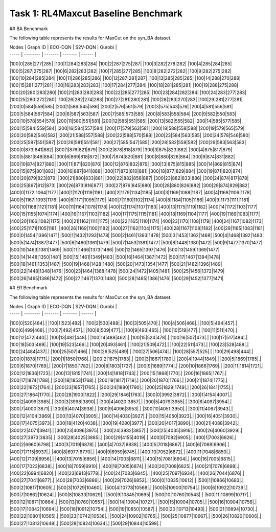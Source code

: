 .. _benchmark:

Task 1: RL4Maxcut Baseline Benchmark
===================================

## BA Benchmark

The following table represents the results for MaxCut on the syn_BA dataset.

| Nodes | Graph ID | ECO-DQN | S2V-DQN | Gurobi | 
| ----- | -------- | ------- | ------- | ------ |
|100|0|285|277|285|
|100|1|284|283|284|
|100|2|287|275|287|
|100|3|282|278|282|
|100|4|285|284|285|
|100|5|287|275|287|
|100|6|282|283|282|
|100|7|285|277|285|
|100|8|282|272|282|
|100|9|282|275|282|
|100|10|284|285|284|
|100|11|286|285|286|
|100|12|287|281|287|
|100|13|285|285|285|
|100|14|288|270|288|
|100|15|281|277|281|
|100|16|283|283|283|
|100|17|284|277|284|
|100|18|281|285|281|
|100|19|288|275|288|
|100|20|280|283|280|
|100|21|283|283|283|
|100|22|285|277|285|
|100|23|284|282|284|
|100|24|283|277|283|
|100|25|280|272|280|
|100|26|282|274|283|
|100|27|281|280|281|
|100|28|283|270|283|
|100|29|281|277|281|
|200|0|584|559|585|
|200|1|586|545|586|
|200|2|576|561|579|
|200|3|575|543|576|
|200|4|581|556|581|
|200|5|584|567|584|
|200|6|587|563|587|
|200|7|585|573|585|
|200|8|583|558|584|
|200|9|582|550|583|
|200|10|578|554|578|
|200|11|580|551|581|
|200|12|585|551|585|
|200|13|582|555|582|
|200|14|585|577|585|
|200|15|584|559|584|
|200|16|584|557|584|
|200|17|579|563|581|
|200|18|588|558|588|
|200|19|579|565|579|
|200|20|582|546|582|
|200|21|588|557|588|
|200|22|588|570|588|
|200|23|584|563|585|
|200|24|578|546|580|
|200|25|587|551|587|
|200|26|581|551|581|
|200|27|585|547|585|
|200|28|582|558|582|
|200|29|583|563|583|
|300|0|873|841|882|
|300|1|876|821|879|
|300|2|878|818|879|
|300|3|875|823|882|
|300|4|875|817|879|
|300|5|881|848|884|
|300|6|869|818|872|
|300|7|874|820|881|
|300|8|880|826|884|
|300|9|874|831|882|
|300|10|874|827|880|
|300|11|871|820|876|
|300|12|876|832|879|
|300|13|875|815|885|
|300|14|869|815|874|
|300|15|875|801|883|
|300|16|887|841|888|
|300|17|872|810|881|
|300|18|877|829|884|
|300|19|871|820|874|
|300|20|879|823|879|
|300|21|880|833|881|
|300|22|882|856|887|
|300|23|882|833|886|
|300|24|874|817|878|
|300|25|867|812|873|
|300|26|873|816|877|
|300|27|876|845|880|
|300|28|880|826|882|
|300|29|874|829|882|
|400|0|1172|1064|1177|
|400|1|1170|1119|1181|
|400|2|1179|1134|1185|
|400|3|1169|1088|1187|
|400|4|1168|1106|1178|
|400|5|1167|1093|1176|
|400|6|1171|1095|1179|
|400|7|1160|1102|1174|
|400|8|1184|1105|1186|
|400|9|1173|1111|1181|
|400|10|1168|1121|1181|
|400|11|1164|1078|1178|
|400|12|1174|1107|1183|
|400|13|1175|1119|1182|
|400|14|1172|1103|1177|
|400|15|1155|1074|1174|
|400|16|1167|1103|1182|
|400|17|1175|1115|1181|
|400|18|1169|1104|1177|
|400|19|1169|1083|1177|
|400|20|1166|1082|1175|
|400|21|1162|1111|1175|
|400|22|1165|1110|1174|
|400|23|1170|1108|1179|
|400|24|1167|1082|1173|
|400|25|1171|1105|1181|
|400|26|1169|1100|1182|
|400|27|1162|1104|1175|
|400|28|1167|1108|1182|
|400|29|1165|1083|1181|
|500|0|1454|1386|1471|
|500|1|1432|1293|1478|
|500|2|1461|1393|1478|
|500|3|1453|1362|1468|
|500|4|1468|1392|1483|
|500|5|1474|1387|1477|
|500|6|1460|1361|1479|
|500|7|1453|1381|1477|
|500|8|1448|1380|1472|
|500|9|1477|1370|1477|
|500|10|1463|1381|1469|
|500|11|1466|1373|1486|
|500|12|1465|1397|1476|
|500|13|1459|1369|1477|
|500|14|1448|1350|1481|
|500|15|1461|1349|1483|
|500|16|1464|1387|1472|
|500|17|1467|1394|1478|
|500|18|1461|1353|1487|
|500|19|1468|1428|1480|
|500|20|1473|1354|1477|
|500|21|1482|1396|1489|
|500|22|1448|1348|1476|
|500|23|1464|1368|1478|
|500|24|1472|1405|1481|
|500|25|1456|1372|1479|
|500|26|1465|1386|1472|
|500|27|1467|1370|1480|
|500|28|1465|1386|1476|
|500|29|1452|1377|1471|

## ER Benchmark

The following table represents the results for MaxCut on the syn_BA dataset.

| Nodes | Graph ID | ECO-DQN | S2V-DQN | Gurobi | 
| ----- | -------- | ------- | ------- | ------ |
|100|0|520|484|.|
|100|1|523|482|.|
|100|2|530|488|.|
|100|3|505|470|.|
|100|4|506|468|.|
|100|5|494|457|.|
|100|6|499|468|.|
|100|7|492|457|.|
|100|8|509|477|.|
|100|9|493|465|.|
|100|10|519|477|.|
|100|11|511|470|.|
|100|12|472|440|.|
|100|13|482|448|.|
|100|14|488|462|.|
|100|15|524|478|.|
|100|16|507|473|.|
|100|17|517|484|.|
|100|18|503|469|.|
|100|19|523|466|.|
|100|20|493|461|.|
|100|21|509|472|.|
|100|22|511|473|.|
|100|23|528|488|.|
|100|24|484|437|.|
|100|25|507|466|.|
|100|26|525|489|.|
|100|27|506|474|.|
|100|28|557|525|.|
|100|29|498|444|.|
|200|0|1878|1771|.|
|200|1|1850|1768|.|
|200|2|1875|1783|.|
|200|3|1867|1780|.|
|200|4|1944|1849|.|
|200|5|1869|1785|.|
|200|6|1870|1769|.|
|200|7|1850|1782|.|
|200|8|1803|1727|.|
|200|9|1889|1774|.|
|200|10|1866|1769|.|
|200|11|1814|1721|.|
|200|12|1836|1723|.|
|200|13|1815|1741|.|
|200|14|1818|1743|.|
|200|15|1868|1770|.|
|200|16|1865|1767|.|
|200|17|1874|1788|.|
|200|18|1853|1768|.|
|200|19|1817|1719|.|
|200|20|1870|1766|.|
|200|21|1874|1775|.|
|200|22|1872|1764|.|
|200|23|1857|1765|.|
|200|24|1880|1790|.|
|200|25|1829|1749|.|
|200|26|1841|1755|.|
|200|27|1864|1770|.|
|200|28|1900|1822|.|
|200|29|1846|1763|.|
|300|0|3992|3872|.|
|300|1|4154|4007|.|
|300|2|4099|3985|.|
|300|3|3998|3890|.|
|300|4|4020|3857|.|
|300|5|4079|3955|.|
|300|6|4097|3954|.|
|300|7|4000|3871|.|
|300|8|4074|3938|.|
|300|9|4096|3953|.|
|300|10|4051|3950|.|
|300|11|4067|3943|.|
|300|12|4104|3969|.|
|300|13|4070|3905|.|
|300|14|4030|3927|.|
|300|15|4050|3923|.|
|300|16|4051|3930|.|
|300|17|4075|3973|.|
|300|18|4120|4038|.|
|300|19|4080|3977|.|
|300|20|4017|3890|.|
|300|21|4088|3942|.|
|300|22|4071|3941|.|
|300|23|4096|3975|.|
|300|24|3982|3857|.|
|300|25|4035|3916|.|
|300|26|4060|3929|.|
|300|27|3973|3835|.|
|300|28|4025|3885|.|
|300|29|4155|4019|.|
|400|0|7082|6905|.|
|400|1|7003|6826|.|
|400|2|6960|6798|.|
|400|3|7019|6878|.|
|400|4|7037|6838|.|
|400|5|7018|6867|.|
|400|6|7068|6906|.|
|400|7|7115|6937|.|
|400|8|6977|6770|.|
|400|9|6959|6745|.|
|400|10|7052|6872|.|
|400|11|7048|6850|.|
|400|12|7109|6956|.|
|400|13|7015|6856|.|
|400|14|7003|6811|.|
|400|15|7081|6904|.|
|400|16|7005|6815|.|
|400|17|7023|6838|.|
|400|18|7059|6910|.|
|400|19|7005|6874|.|
|400|20|7008|6825|.|
|400|21|7078|6898|.|
|400|22|6994|6820|.|
|400|23|6913|6778|.|
|400|24|7083|6845|.|
|400|25|7097|6934|.|
|400|26|7044|6876|.|
|400|27|7041|6877|.|
|400|28|7033|6886|.|
|400|29|7026|6852|.|
|500|0|10835|10612|.|
|500|1|10866|10683|.|
|500|2|10817|10605|.|
|500|3|10729|10460|.|
|500|4|10778|10568|.|
|500|5|10900|10754|.|
|500|6|10922|10739|.|
|500|7|10862|10624|.|
|500|8|10833|10629|.|
|500|9|10845|10695|.|
|500|10|10760|10543|.|
|500|11|10899|10717|.|
|500|12|10871|10664|.|
|500|13|10760|10557|.|
|500|14|10904|10727|.|
|500|15|10904|10705|.|
|500|16|10904|10756|.|
|500|17|10842|10694|.|
|500|18|10912|10754|.|
|500|19|10850|10587|.|
|500|20|10713|10493|.|
|500|21|10894|10730|.|
|500|22|10801|10565|.|
|500|23|10742|10538|.|
|500|24|10902|10765|.|
|500|25|10877|10667|.|
|500|26|10820|10606|.|
|500|27|10813|10648|.|
|500|28|10824|10634|.|
|500|29|10844|10599|.|
